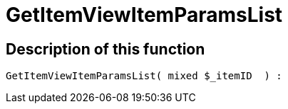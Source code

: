 = GetItemViewItemParamsList
:lang: en
// include::{includedir}/_header.adoc[]
:keywords: GetItemViewItemParamsList
:position: 10076

//  auto generated content Wed, 05 Jul 2017 23:29:46 +0200
== Description of this function

[source,plenty]
----

GetItemViewItemParamsList( mixed $_itemID  ) :

----

